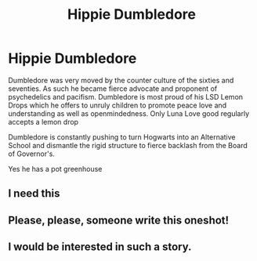 #+TITLE: Hippie Dumbledore

* Hippie Dumbledore
:PROPERTIES:
:Author: Brilliant_Sea
:Score: 42
:DateUnix: 1591020622.0
:DateShort: 2020-Jun-01
:FlairText: Prompt
:END:
Dumbledore was very moved by the counter culture of the sixties and seventies. As such he became fierce advocate and proponent of psychedelics and pacifism. Dumbledore is most proud of his LSD Lemon Drops which he offers to unruly children to promote peace love and understanding as well as openmindedness. Only Luna Love good regularly accepts a lemon drop

Dumbledore is constantly pushing to turn Hogwarts into an Alternative School and dismantle the rigid structure to fierce backlash from the Board of Governor's.

Yes he has a pot greenhouse


** I need this
:PROPERTIES:
:Author: Gandhi211
:Score: 5
:DateUnix: 1591028015.0
:DateShort: 2020-Jun-01
:END:


** Please, please, someone write this oneshot!
:PROPERTIES:
:Author: silverrainfalls
:Score: 3
:DateUnix: 1591034480.0
:DateShort: 2020-Jun-01
:END:


** I would be interested in such a story.
:PROPERTIES:
:Author: Redhawkluffy101
:Score: 1
:DateUnix: 1591055048.0
:DateShort: 2020-Jun-02
:END:

